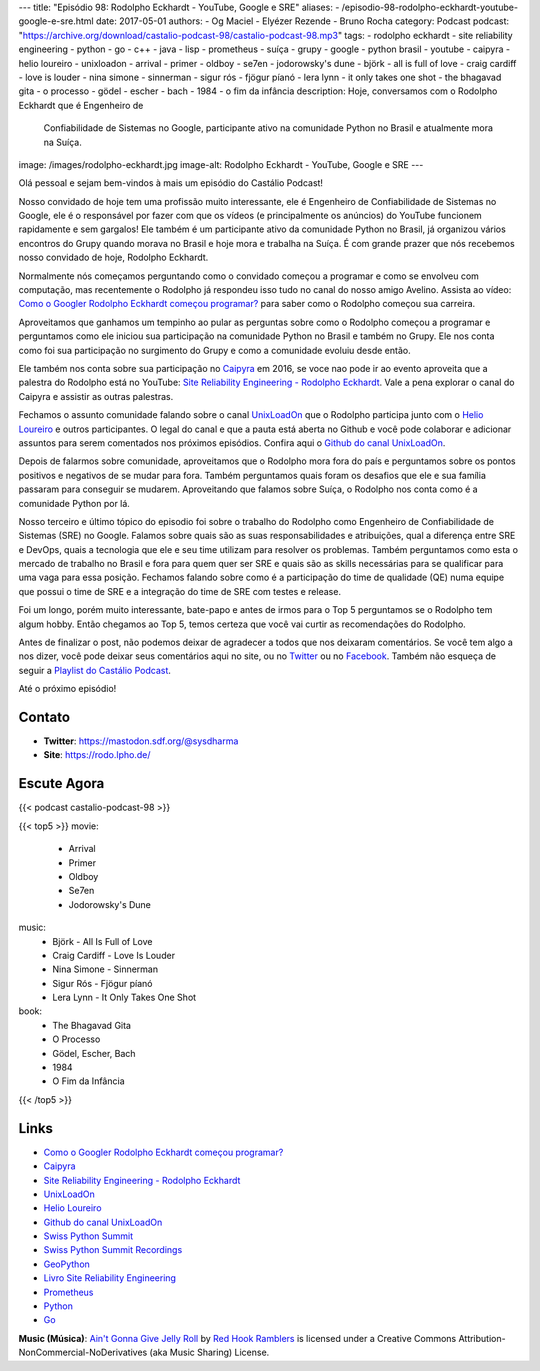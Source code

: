 ---
title: "Episódio 98: Rodolpho Eckhardt - YouTube, Google e SRE"
aliases:
- /episodio-98-rodolpho-eckhardt-youtube-google-e-sre.html
date: 2017-05-01
authors:
- Og Maciel
- Elyézer Rezende
- Bruno Rocha
category: Podcast
podcast: "https://archive.org/download/castalio-podcast-98/castalio-podcast-98.mp3"
tags:
- rodolpho eckhardt
- site reliability engineering
- python
- go
- c++
- java
- lisp
- prometheus
- suíça
- grupy
- google
- python brasil
- youtube
- caipyra
- helio loureiro
- unixloadon
- arrival
- primer
- oldboy
- se7en
- jodorowsky's dune
- björk
- all is full of love
- craig cardiff
- love is louder
- nina simone
- sinnerman
- sigur rós
- fjögur píanó
- lera lynn
- it only takes one shot
- the bhagavad gita
- o processo
- gödel
- escher
- bach
- 1984
- o fim da infância
description: Hoje, conversamos com o Rodolpho Eckhardt que é Engenheiro de
              Confiabilidade de Sistemas no Google, participante ativo na
              comunidade Python no Brasil e atualmente mora na Suíça.
image: /images/rodolpho-eckhardt.jpg
image-alt: Rodolpho Eckhardt - YouTube, Google e SRE
---

Olá pessoal e sejam bem-vindos à mais um episódio do Castálio Podcast!

Nosso convidado de hoje tem uma profissão muito interessante, ele é Engenheiro
de Confiabilidade de Sistemas no Google, ele é o responsável por fazer com que
os vídeos (e principalmente os anúncios) do YouTube funcionem rapidamente e sem
gargalos!  Ele também é um participante ativo da comunidade Python no Brasil,
já organizou vários encontros do Grupy quando morava no Brasil e hoje mora e
trabalha na Suíça. É com grande prazer que nós recebemos nosso convidado de
hoje, Rodolpho Eckhardt.

.. more

Normalmente nós começamos perguntando como o convidado começou a programar e
como se envolveu com computação, mas recentemente o Rodolpho já respondeu isso
tudo no canal do nosso amigo Avelino. Assista ao vídeo: `Como o Googler
Rodolpho Eckhardt começou programar?`_ para saber como o Rodolpho começou sua
carreira.

Aproveitamos que ganhamos um tempinho ao pular as perguntas sobre como o
Rodolpho começou a programar e perguntamos como ele iniciou sua participação na
comunidade Python no Brasil e também no Grupy. Ele nos conta como foi sua
participação no surgimento do Grupy e como a comunidade evoluiu desde então.

Ele também nos conta sobre sua participação no `Caipyra`_ em 2016, se voce nao
pode ir ao evento aproveita que a palestra do Rodolpho está no YouTube: `Site
Reliability Engineering - Rodolpho Eckhardt`_. Vale a pena explorar o canal do
Caipyra e assistir as outras palestras.

Fechamos o assunto comunidade falando sobre o canal `UnixLoadOn`_ que o
Rodolpho participa junto com o `Helio Loureiro`_ e outros participantes. O
legal do canal e que a pauta está aberta no Github e você pode colaborar e
adicionar assuntos para serem comentados nos próximos episódios. Confira aqui o
`Github do canal UnixLoadOn`_.

Depois de falarmos sobre comunidade, aproveitamos que o Rodolpho mora fora do
país e perguntamos sobre os pontos positivos e negativos de se mudar para fora.
Também perguntamos quais foram os desafios que ele e sua família passaram para
conseguir se mudarem. Aproveitando que falamos sobre Suíça, o Rodolpho nos
conta como é a comunidade Python por lá.

Nosso terceiro e último tópico do episodio foi sobre o trabalho do Rodolpho
como Engenheiro de Confiabilidade de Sistemas (SRE) no Google. Falamos sobre
quais são as suas responsabilidades e atribuições, qual a diferença entre SRE e
DevOps, quais a tecnologia que ele e seu time utilizam para resolver os
problemas. Também perguntamos como esta o mercado de trabalho no Brasil e fora
para quem quer ser SRE e quais são as skills necessárias para se qualificar
para uma vaga para essa posição. Fechamos falando sobre como é a participação
do time de qualidade (QE) numa equipe que possui o time de SRE e a integração
do time de SRE com testes e release.

Foi um longo, porém muito interessante, bate-papo e antes de irmos para o Top 5
perguntamos se o Rodolpho tem algum hobby. Então chegamos ao Top 5, temos
certeza que você vai curtir as recomendações do Rodolpho.

Antes de finalizar o post, não podemos deixar de agradecer a todos que nos
deixaram comentários. Se você tem algo a nos dizer, você pode deixar seus
comentários aqui no site, ou no `Twitter <https://twitter.com/castaliopod>`_ ou
no `Facebook <https://www.facebook.com/castaliopod>`_. Também não esqueça de
seguir a `Playlist do Castálio Podcast
<https://open.spotify.com/user/elyezermr/playlist/0PDXXZRXbJNTPVSnopiMXg>`_.

Até o próximo episódio!

Contato
-------
* **Twitter**: https://mastodon.sdf.org/@sysdharma
* **Site**: https://rodo.lpho.de/

Escute Agora
------------

{{< podcast castalio-podcast-98 >}}

{{< top5 >}}
movie:
    * Arrival
    * Primer
    * Oldboy
    * Se7en
    * Jodorowsky's Dune
music:
    * Björk - All Is Full of Love
    * Craig Cardiff - Love Is Louder
    * Nina Simone - Sinnerman
    * Sigur Rós - Fjögur píanó
    * Lera Lynn - It Only Takes One Shot
book:
    * The Bhagavad Gita
    * O Processo
    * Gödel, Escher, Bach
    * 1984
    * O Fim da Infância
{{< /top5 >}}

Links
-----

* `Como o Googler Rodolpho Eckhardt começou programar?`_
* `Caipyra`_
* `Site Reliability Engineering - Rodolpho Eckhardt`_
* `UnixLoadOn`_
* `Helio Loureiro`_
* `Github do canal UnixLoadOn`_
* `Swiss Python Summit`_
* `Swiss Python Summit Recordings`_
* `GeoPython`_
* `Livro Site Reliability Engineering`_
* `Prometheus`_
* `Python`_
* `Go`_

.. class:: alert alert-info

    **Music (Música)**: `Ain't Gonna Give Jelly Roll`_ by `Red Hook Ramblers`_ is licensed under a Creative Commons Attribution-NonCommercial-NoDerivatives (aka Music Sharing) License.

.. Mentioned
.. _Como o Googler Rodolpho Eckhardt começou programar?: https://www.youtube.com/watch?v=WYjrO-b1gU0
.. _Caipyra: http://caipyra.python.org.br/
.. _Site Reliability Engineering - Rodolpho Eckhardt: https://www.youtube.com/watch?v=XI2zUFIsMwg
.. _UnixLoadOn: https://www.youtube.com/UnixLoadOn
.. _Helio Loureiro: http://helio.loureiro.eng.br/
.. _Github do canal UnixLoadOn: https://github.com/helioloureiro/canalunixloadon
.. _Swiss Python Summit: http://www.python-summit.ch/
.. _Swiss Python Summit Recordings: http://www.python-summit.ch/pages/recordings.html
.. _GeoPython: https://2017.geopython.net/
.. _Livro Site Reliability Engineering: https://www.goodreads.com/book/show/27968891-site-reliability-engineering
.. _Prometheus: https://prometheus.io/
.. _Python: https://www.python.org/
.. _Go: https://golang.org/

.. Footer
.. _Ain't Gonna Give Jelly Roll: http://freemusicarchive.org/music/Red_Hook_Ramblers/Live__WFMU_on_Antique_Phonograph_Music_Program_with_MAC_Feb_8_2011/Red_Hook_Ramblers_-_12_-_Aint_Gonna_Give_Jelly_Roll
.. _Red Hook Ramblers: http://www.redhookramblers.com/
